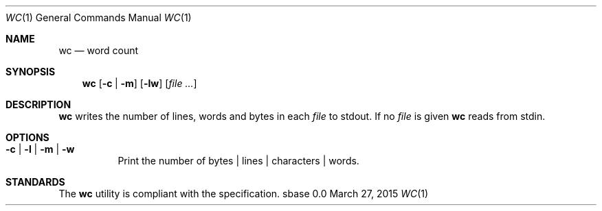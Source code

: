 .Dd March 27, 2015
.Dt WC 1
.Os sbase 0.0
.Sh NAME
.Nm wc
.Nd word count
.Sh SYNOPSIS
.Nm
.Op Fl c | Fl m
.Op Fl lw
.Op Ar file ...
.Sh DESCRIPTION
.Nm
writes the number of lines, words and bytes in each
.Ar file
to stdout.
If no
.Ar file
is given
.Nm
reads from stdin.
.Sh OPTIONS
.Bl -tag -width Ds
.It Fl c | Fl l | Fl m | Fl w
Print the number of bytes | lines | characters | words.
.El
.Sh STANDARDS
The
.Nm
utility is compliant with the
.St -p1003.1-2013
specification.
